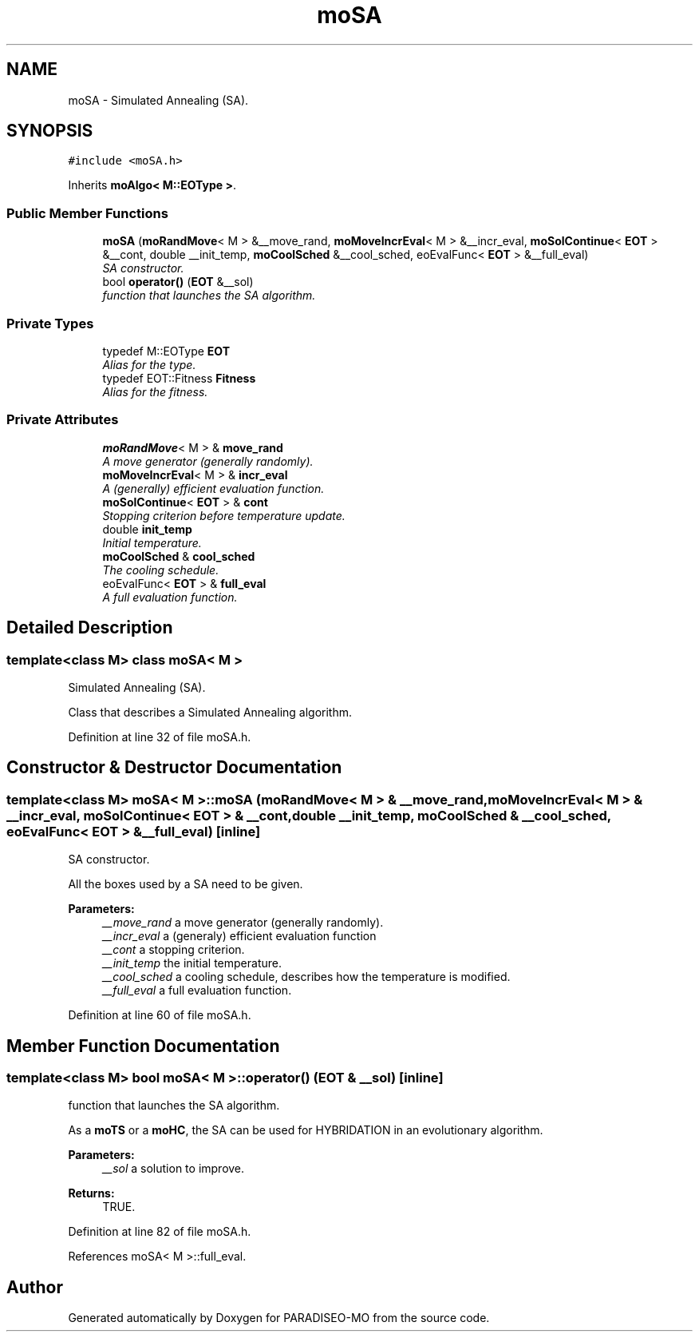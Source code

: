 .TH "moSA" 3 "6 Dec 2006" "Version 0.1" "PARADISEO-MO" \" -*- nroff -*-
.ad l
.nh
.SH NAME
moSA \- Simulated Annealing (SA).  

.PP
.SH SYNOPSIS
.br
.PP
\fC#include <moSA.h>\fP
.PP
Inherits \fBmoAlgo< M::EOType >\fP.
.PP
.SS "Public Member Functions"

.in +1c
.ti -1c
.RI "\fBmoSA\fP (\fBmoRandMove\fP< M > &__move_rand, \fBmoMoveIncrEval\fP< M > &__incr_eval, \fBmoSolContinue\fP< \fBEOT\fP > &__cont, double __init_temp, \fBmoCoolSched\fP &__cool_sched, eoEvalFunc< \fBEOT\fP > &__full_eval)"
.br
.RI "\fISA constructor. \fP"
.ti -1c
.RI "bool \fBoperator()\fP (\fBEOT\fP &__sol)"
.br
.RI "\fIfunction that launches the SA algorithm. \fP"
.in -1c
.SS "Private Types"

.in +1c
.ti -1c
.RI "typedef M::EOType \fBEOT\fP"
.br
.RI "\fIAlias for the type. \fP"
.ti -1c
.RI "typedef EOT::Fitness \fBFitness\fP"
.br
.RI "\fIAlias for the fitness. \fP"
.in -1c
.SS "Private Attributes"

.in +1c
.ti -1c
.RI "\fBmoRandMove\fP< M > & \fBmove_rand\fP"
.br
.RI "\fIA move generator (generally randomly). \fP"
.ti -1c
.RI "\fBmoMoveIncrEval\fP< M > & \fBincr_eval\fP"
.br
.RI "\fIA (generally) efficient evaluation function. \fP"
.ti -1c
.RI "\fBmoSolContinue\fP< \fBEOT\fP > & \fBcont\fP"
.br
.RI "\fIStopping criterion before temperature update. \fP"
.ti -1c
.RI "double \fBinit_temp\fP"
.br
.RI "\fIInitial temperature. \fP"
.ti -1c
.RI "\fBmoCoolSched\fP & \fBcool_sched\fP"
.br
.RI "\fIThe cooling schedule. \fP"
.ti -1c
.RI "eoEvalFunc< \fBEOT\fP > & \fBfull_eval\fP"
.br
.RI "\fIA full evaluation function. \fP"
.in -1c
.SH "Detailed Description"
.PP 

.SS "template<class M> class moSA< M >"
Simulated Annealing (SA). 

Class that describes a Simulated Annealing algorithm. 
.PP
Definition at line 32 of file moSA.h.
.SH "Constructor & Destructor Documentation"
.PP 
.SS "template<class M> \fBmoSA\fP< M >::\fBmoSA\fP (\fBmoRandMove\fP< M > & __move_rand, \fBmoMoveIncrEval\fP< M > & __incr_eval, \fBmoSolContinue\fP< \fBEOT\fP > & __cont, double __init_temp, \fBmoCoolSched\fP & __cool_sched, eoEvalFunc< \fBEOT\fP > & __full_eval)\fC [inline]\fP"
.PP
SA constructor. 
.PP
All the boxes used by a SA need to be given.
.PP
\fBParameters:\fP
.RS 4
\fI__move_rand\fP a move generator (generally randomly). 
.br
\fI__incr_eval\fP a (generaly) efficient evaluation function 
.br
\fI__cont\fP a stopping criterion. 
.br
\fI__init_temp\fP the initial temperature. 
.br
\fI__cool_sched\fP a cooling schedule, describes how the temperature is modified. 
.br
\fI__full_eval\fP a full evaluation function. 
.RE
.PP

.PP
Definition at line 60 of file moSA.h.
.SH "Member Function Documentation"
.PP 
.SS "template<class M> bool \fBmoSA\fP< M >::operator() (\fBEOT\fP & __sol)\fC [inline]\fP"
.PP
function that launches the SA algorithm. 
.PP
As a \fBmoTS\fP or a \fBmoHC\fP, the SA can be used for HYBRIDATION in an evolutionary algorithm.
.PP
\fBParameters:\fP
.RS 4
\fI__sol\fP a solution to improve. 
.RE
.PP
\fBReturns:\fP
.RS 4
TRUE. 
.RE
.PP

.PP
Definition at line 82 of file moSA.h.
.PP
References moSA< M >::full_eval.

.SH "Author"
.PP 
Generated automatically by Doxygen for PARADISEO-MO from the source code.
